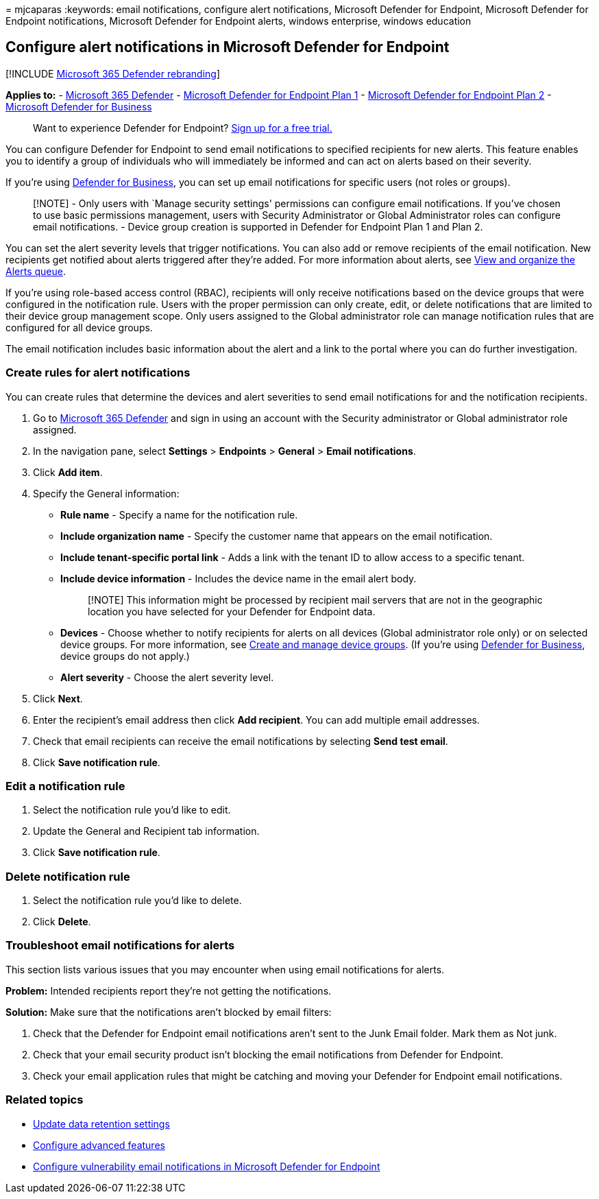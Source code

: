 = 
mjcaparas
:keywords: email notifications, configure alert notifications, Microsoft
Defender for Endpoint, Microsoft Defender for Endpoint notifications,
Microsoft Defender for Endpoint alerts, windows enterprise, windows
education

== Configure alert notifications in Microsoft Defender for Endpoint

{empty}[!INCLUDE link:../../includes/microsoft-defender.md[Microsoft 365
Defender rebranding]]

*Applies to:* -
https://go.microsoft.com/fwlink/?linkid=2118804[Microsoft 365 Defender]
- https://go.microsoft.com/fwlink/p/?linkid=2154037[Microsoft Defender
for Endpoint Plan 1] -
https://go.microsoft.com/fwlink/p/?linkid=2154037[Microsoft Defender for
Endpoint Plan 2] - link:../defender-business/mdb-overview.md[Microsoft
Defender for Business]

____
Want to experience Defender for Endpoint?
https://signup.microsoft.com/create-account/signup?products=7f379fee-c4f9-4278-b0a1-e4c8c2fcdf7e&ru=https://aka.ms/MDEp2OpenTrial?ocid=docs-wdatp-emailconfig-abovefoldlink[Sign
up for a free trial.]
____

You can configure Defender for Endpoint to send email notifications to
specified recipients for new alerts. This feature enables you to
identify a group of individuals who will immediately be informed and can
act on alerts based on their severity.

If you’re using link:../defender-business/mdb-overview.md[Defender for
Business], you can set up email notifications for specific users (not
roles or groups).

____
[!NOTE] - Only users with `Manage security settings' permissions can
configure email notifications. If you’ve chosen to use basic permissions
management, users with Security Administrator or Global Administrator
roles can configure email notifications. - Device group creation is
supported in Defender for Endpoint Plan 1 and Plan 2.
____

You can set the alert severity levels that trigger notifications. You
can also add or remove recipients of the email notification. New
recipients get notified about alerts triggered after they’re added. For
more information about alerts, see link:alerts-queue.md[View and
organize the Alerts queue].

If you’re using role-based access control (RBAC), recipients will only
receive notifications based on the device groups that were configured in
the notification rule. Users with the proper permission can only create,
edit, or delete notifications that are limited to their device group
management scope. Only users assigned to the Global administrator role
can manage notification rules that are configured for all device groups.

The email notification includes basic information about the alert and a
link to the portal where you can do further investigation.

=== Create rules for alert notifications

You can create rules that determine the devices and alert severities to
send email notifications for and the notification recipients.

[arabic]
. Go to https://go.microsoft.com/fwlink/p/?linkid=2077139[Microsoft 365
Defender] and sign in using an account with the Security administrator
or Global administrator role assigned.
. In the navigation pane, select *Settings* > *Endpoints* > *General* >
*Email notifications*.
. Click *Add item*.
. Specify the General information:
* *Rule name* - Specify a name for the notification rule.
* *Include organization name* - Specify the customer name that appears
on the email notification.
* *Include tenant-specific portal link* - Adds a link with the tenant ID
to allow access to a specific tenant.
* *Include device information* - Includes the device name in the email
alert body.
+
____
[!NOTE] This information might be processed by recipient mail servers
that are not in the geographic location you have selected for your
Defender for Endpoint data.
____
* *Devices* - Choose whether to notify recipients for alerts on all
devices (Global administrator role only) or on selected device groups.
For more information, see link:machine-groups.md[Create and manage
device groups]. (If you’re using
link:../defender-business/mdb-overview.md[Defender for Business], device
groups do not apply.)
* *Alert severity* - Choose the alert severity level.
. Click *Next*.
. Enter the recipient’s email address then click *Add recipient*. You
can add multiple email addresses.
. Check that email recipients can receive the email notifications by
selecting *Send test email*.
. Click *Save notification rule*.

=== Edit a notification rule

[arabic]
. Select the notification rule you’d like to edit.
. Update the General and Recipient tab information.
. Click *Save notification rule*.

=== Delete notification rule

[arabic]
. Select the notification rule you’d like to delete.
. Click *Delete*.

=== Troubleshoot email notifications for alerts

This section lists various issues that you may encounter when using
email notifications for alerts.

*Problem:* Intended recipients report they’re not getting the
notifications.

*Solution:* Make sure that the notifications aren’t blocked by email
filters:

[arabic]
. Check that the Defender for Endpoint email notifications aren’t sent
to the Junk Email folder. Mark them as Not junk.
. Check that your email security product isn’t blocking the email
notifications from Defender for Endpoint.
. Check your email application rules that might be catching and moving
your Defender for Endpoint email notifications.

=== Related topics

* link:data-retention-settings.md[Update data retention settings]
* link:advanced-features.md[Configure advanced features]
* link:/microsoft-365/security/defender-endpoint/configure-vulnerability-email-notifications[Configure
vulnerability email notifications in Microsoft Defender for Endpoint]

